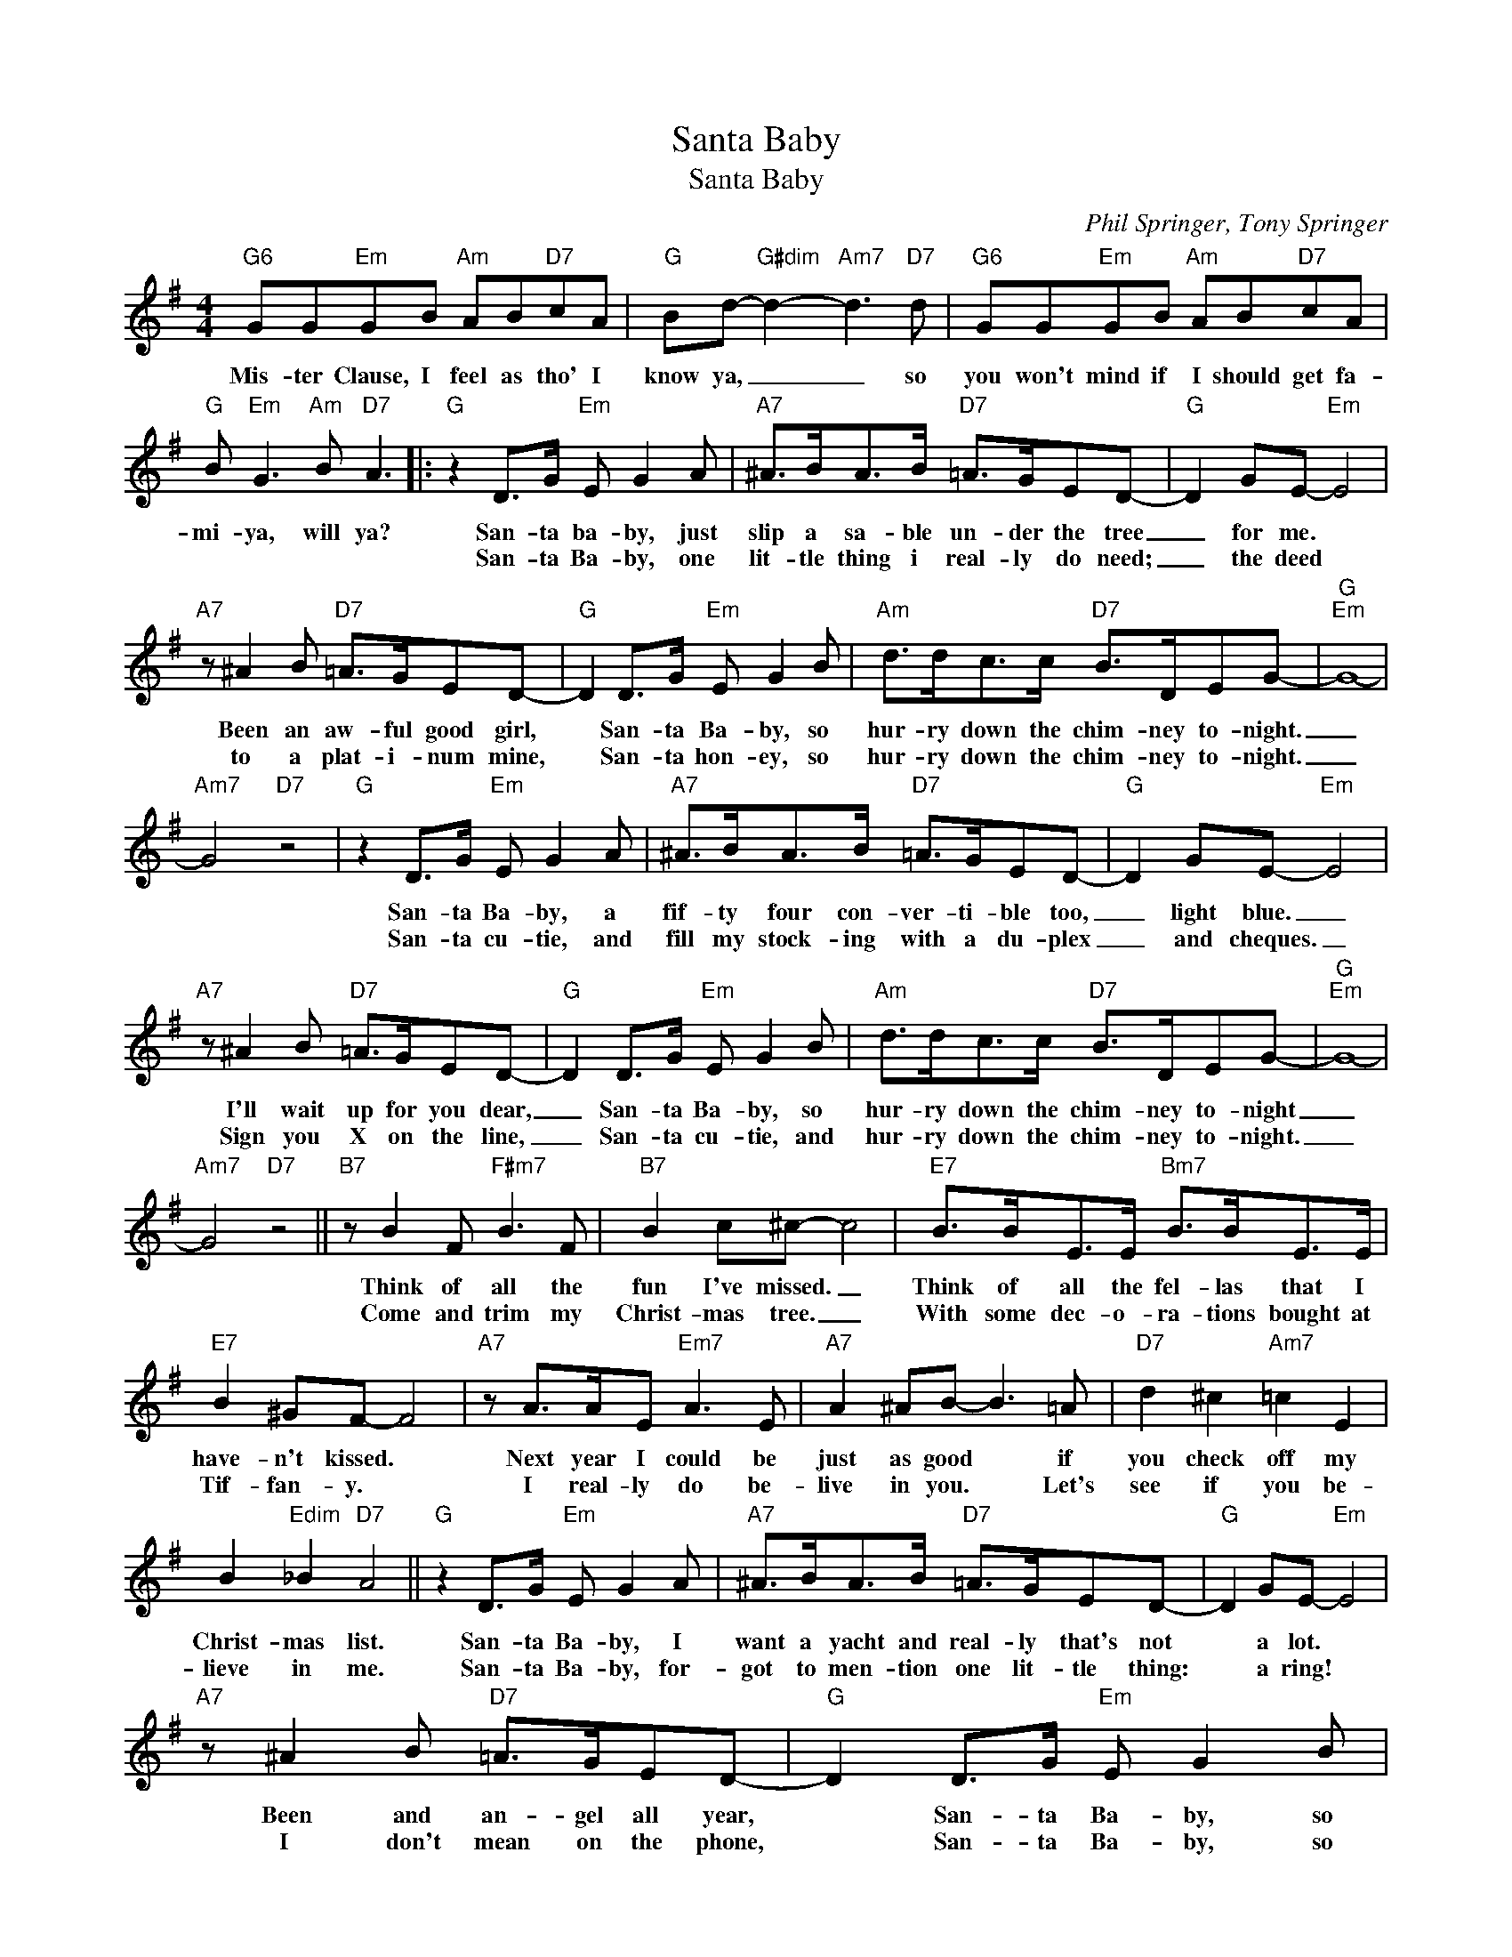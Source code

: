 X:1
T:Santa Baby
T:Santa Baby
C:Phil Springer, Tony Springer
Z:All Rights Reserved
L:1/8
M:4/4
K:G
V:1 treble 
%%MIDI program 0
V:1
"G6" GG"Em"GB"Am" AB"D7"cA |"G" Bd-"G#dim" d2-"Am7" d3"D7" d |"G6" GG"Em"GB"Am" AB"D7"cA | %3
w: Mis- ter Clause, I feel as tho' I|know ya, _ _ so|you won't mind if I should get fa-|
w: |||
"G" B"Em" G3"Am" B"D7" A3 |:"G" z2 D>G"Em" E G2 A |"A7" ^A>BA>B"D7" =A>GED- |"G" D2 GE-"Em" E4 | %7
w: mi- ya, will ya?|San- ta ba- by, just|slip a sa- ble un- der the tree|_ for me. *|
w: |San- ta Ba- by, one|lit- tle thing i real- ly do need;|_ the deed *|
"A7" z ^A2 B"D7" =A>GED- |"G" D2 D>G"Em" E G2 B |"Am" d>dc>c"D7" B>DEG- |"G""Em" G8- | %11
w: Been an aw- ful good girl,|* San- ta Ba- by, so|hur- ry down the chim- ney to- night.|_|
w: to a plat- i- num mine,|* San- ta hon- ey, so|hur- ry down the chim- ney to- night.|_|
"Am7" G4"D7" z4 |"G" z2 D>G"Em" E G2 A |"A7" ^A>BA>B"D7" =A>GED- |"G" D2 GE-"Em" E4 | %15
w: |San- ta Ba- by, a|fif- ty four con- ver- ti- ble too,|_ light blue. _|
w: |San- ta cu- tie, and|fill my stock- ing with a du- plex|_ and cheques. _|
"A7" z ^A2 B"D7" =A>GED- |"G" D2 D>G"Em" E G2 B |"Am" d>dc>c"D7" B>DEG- |"G""Em" G8- | %19
w: I'll wait up for you dear,|_ San- ta Ba- by, so|hur- ry down the chim- ney to- night|_|
w: Sign you X on the line,|_ San- ta cu- tie, and|hur- ry down the chim- ney to- night.|_|
"Am7" G4"D7" z4 ||"B7" z B2 F"F#m7" B3 F |"B7" B2 c^c- c4 |"E7" B>BE>E"Bm7" B>BE>E | %23
w: |Think of all the|fun I've missed. _|Think of all the fel- las that I|
w: |Come and trim my|Christ- mas tree. _|With some dec- o- ra- tions bought at|
"E7" B2 ^GF- F4 |"A7" z A>AE"Em7" A3 E |"A7" A2 ^AB- B3 =A |"D7" d2 ^c2"Am7" =c2 E2 | %27
w: have- n't kissed. *|Next year I could be|just as good * if|you check off my|
w: Tif- fan- y. *|I real- ly do be-|live in you. * Let's|see if you be-|
 B2"Edim" _B2"D7" A4 ||"G" z2 D>G"Em" E G2 A |"A7" ^A>BA>B"D7" =A>GED- |"G" D2 GE-"Em" E4 | %31
w: Christ- mas list.|San- ta Ba- by, I|want a yacht and real- ly that's not|* a lot. *|
w: lieve in me.|San- ta Ba- by, for-|got to men- tion one lit- tle thing:|* a ring! *|
"A7" z ^A2 B"D7" =A>GED- |"G" D2 D>G"Em" E G2 B |"Am" d>dc>c"D7" B>DEG- |1"G""Em" G8- | %35
w: Been and an- gel all year,|* San- ta Ba- by, so|hur- ry down the chim- ney to- night||
w: I don't mean on the phone,|* San- ta Ba- by, so|hur- ry down the chim- ney to- night.||
"Am7" G4"D7" z4 :|2"G""Em" G8- |"Am7" G4"D7""G" z4 |] %38
w: |||
w: |||

